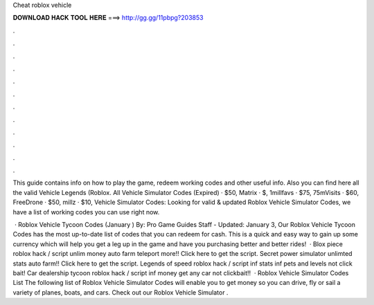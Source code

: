 Cheat roblox vehicle



𝐃𝐎𝐖𝐍𝐋𝐎𝐀𝐃 𝐇𝐀𝐂𝐊 𝐓𝐎𝐎𝐋 𝐇𝐄𝐑𝐄 ===> http://gg.gg/11pbpg?203853



.



.



.



.



.



.



.



.



.



.



.



.

This guide contains info on how to play the game, redeem working codes and other useful info. Also you can find here all the valid Vehicle Legends (Roblox. All Vehicle Simulator Codes (Expired) · $50, Matrix · $, 1millfavs · $75, 75mVisits · $60, FreeDrone · $50, millz · $10, Vehicle Simulator Codes: Looking for valid & updated Roblox Vehicle Simulator Codes, we have a list of working codes you can use right now.

 · Roblox Vehicle Tycoon Codes (January ) By: Pro Game Guides Staff - Updated: January 3, Our Roblox Vehicle Tycoon Codes has the most up-to-date list of codes that you can redeem for cash. This is a quick and easy way to gain up some currency which will help you get a leg up in the game and have you purchasing better and better rides!  · Blox piece roblox hack / script unlim money auto farm teleport more!! Click here to get the script. Secret power simulator unlimted stats auto farm!! Click here to get the script. Legends of speed roblox hack / script inf stats inf pets and levels not click bait! Car dealership tycoon roblox hack / script inf money get any car not clickbait!!  · Roblox Vehicle Simulator Codes List The following list of Roblox Vehicle Simulator Codes will enable you to get money so you can drive, fly or sail a variety of planes, boats, and cars. Check out our Roblox Vehicle Simulator .
